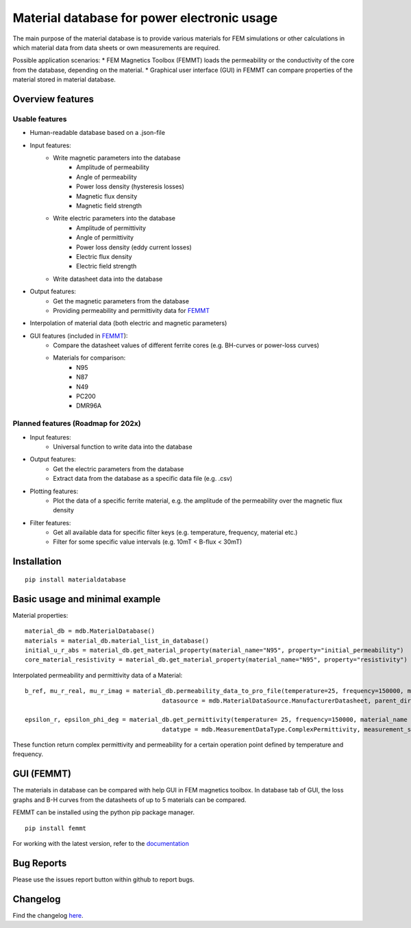 Material database for power electronic usage
===============================================

The main purpose of the material database is to provide various materials for FEM simulations or other calculations in which material data from data sheets or own measurements are required.

Possible application scenarios:
* FEM Magnetics Toolbox (FEMMT) loads the permeability or the conductivity of the core from the database, depending on the material.
* Graphical user interface (GUI) in FEMMT can compare properties of the material stored in material database.


Overview features
-------------------

Usable features
~~~~~~~~~~~~~~~~~

* Human-readable database based on a .json-file

* Input features:
    * Write magnetic parameters into the database
        * Amplitude of permeability
        * Angle of permeability
        * Power loss density (hysteresis losses)
        * Magnetic flux density
        * Magnetic field strength

    * Write electric parameters into the database
        * Amplitude of permittivity
        * Angle of permittivity
        * Power loss density (eddy current losses)
        * Electric flux density
        * Electric field strength

    * Write datasheet data into the database

* Output features:
    * Get the magnetic parameters from the database
    * Providing permeability and permittivity data for `FEMMT <https://github.com/upb-lea/FEM_Magnetics_Toolbox>`__

* Interpolation of material data (both electric and magnetic parameters)

* GUI features (included in `FEMMT <https://github.com/upb-lea/FEM_Magnetics_Toolbox>`__):
    * Compare the datasheet values of different ferrite cores (e.g. BH-curves or power-loss curves)
    * Materials for comparison:
        * N95
        * N87
        * N49
        * PC200
        * DMR96A

Planned features (Roadmap for 202x)
~~~~~~~~~~~~~~~~~~~~~~~~~~~~~~~~~~~~~~~~~

* Input features:
    * Universal function to write data into the database

* Output features:
    * Get the electric parameters from the database
    * Extract data from the database as a specific data file (e.g. .csv)

* Plotting features:
    * Plot the data of a specific ferrite material, e.g. the amplitude of the permeability over the magnetic flux density

* Filter features:
    * Get all available data for specific filter keys (e.g. temperature, frequency, material etc.)
    * Filter for some specific value intervals (e.g. 10mT < B-flux < 30mT)

Installation
---------------

::

    pip install materialdatabase


Basic usage and minimal example
------------------------------------

Material properties:
::

    material_db = mdb.MaterialDatabase()
    materials = material_db.material_list_in_database()
    initial_u_r_abs = material_db.get_material_property(material_name="N95", property="initial_permeability")
    core_material_resistivity = material_db.get_material_property(material_name="N95", property="resistivity")

.. image:: /images/database_json.png
   :align: center

Interpolated permeability and permittivity data of a Material:

::

    b_ref, mu_r_real, mu_r_imag = material_db.permeability_data_to_pro_file(temperature=25, frequency=150000, material_name = "N95", datatype = "complex_permeability",
                                          datasource = mdb.MaterialDataSource.ManufacturerDatasheet, parent_directory = "")

    epsilon_r, epsilon_phi_deg = material_db.get_permittivity(temperature= 25, frequency=150000, material_name = "N95", datasource = "measurements",
                                          datatype = mdb.MeasurementDataType.ComplexPermittivity, measurement_setup = "LEA_LK",interpolation_type = "linear")

These function return complex permittivity and permeability for a certain operation point defined by temperature and frequency.

GUI (FEMMT)
-------------------

The materials in database can be compared with help GUI in FEM magnetics toolbox. In database tab of GUI, the loss graphs and B-H curves from the datasheets of up to 5 materials can be compared.

FEMMT can be installed using the python pip package manager.

::

    pip install femmt


For working with the latest version, refer to the `documentation <https://upb-lea.github.io/FEM_Magnetics_Toolbox/intro.html>`__

|gui_database|

|gui_database_loss|

Bug Reports
--------------

Please use the issues report button within github to report bugs.


Changelog
------------

Find the changelog `here <CHANGELOG.md>`__.

.. |gui_database| image:: /images/gui_database.png
.. |gui_database_loss| image:: /images/gui_database_loss.png